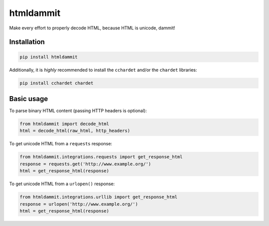 ======================
htmldammit
======================

.. image:: https://img.shields.io/pypi/v/htmldammit.svg?style=flat
    :target: https://pypi.python.org/pypi/htmldammit
    :alt: Latest Version

.. image:: https://img.shields.io/travis/taleinat/htmldammit/master.svg?style=flat
    :target: https://travis-ci.org/taleinat/htmldammit
    :alt: Build & Tests Status

.. image:: https://img.shields.io/coveralls/taleinat/htmldammit/master.svg?style=flat
    :target: https://coveralls.io/r/taleinat/htmldammit
    :alt: Test Coverage

.. image:: https://img.shields.io/pypi/l/htmldammit.svg?style=flat
    :target: https://github.com/taleinat/htmldammit/blob/master/LICENSE
    :alt: License: MIT

Make every effort to properly decode HTML, because HTML is unicode, dammit!

Installation
------------

.. code::

    pip install htmldammit

Additionally, it is *highly* recommended to install the ``cchardet`` and/or
the ``chardet`` libraries:

.. code::

    pip install cchardet chardet

Basic usage
-----------

To parse binary HTML content (passing HTTP headers is optional):

.. code:: python

    from htmldammit import decode_html
    html = decode_html(raw_html, http_headers)

To get unicode HTML from a ``requests`` response:

.. code:: python

    from htmldammit.integrations.requests import get_response_html
    response = requests.get('http://www.example.org/')
    html = get_response_html(response)

To get unicode HTML from a ``urlopen()`` response:

.. code:: python

    from htmldammit.integrations.urllib import get_response_html
    response = urlopen('http://www.example.org/')
    html = get_response_html(response)
